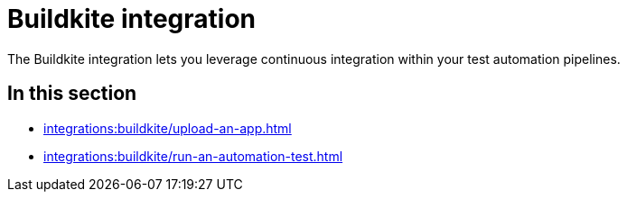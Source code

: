 = Buildkite integration
:navtitle: Buildkite

The Buildkite integration lets you leverage continuous integration within your test automation pipelines.

== In this section

* xref:integrations:buildkite/upload-an-app.adoc[]
* xref:integrations:buildkite/run-an-automation-test.adoc[]
